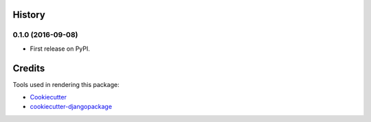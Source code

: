 .. :changelog:

History
-------

0.1.0 (2016-09-08)
++++++++++++++++++

* First release on PyPI.


Credits
---------

Tools used in rendering this package:

*  Cookiecutter_
*  `cookiecutter-djangopackage`_

.. _Cookiecutter: https://github.com/audreyr/cookiecutter
.. _`cookiecutter-djangopackage`: https://github.com/pydanny/cookiecutter-djangopackage
